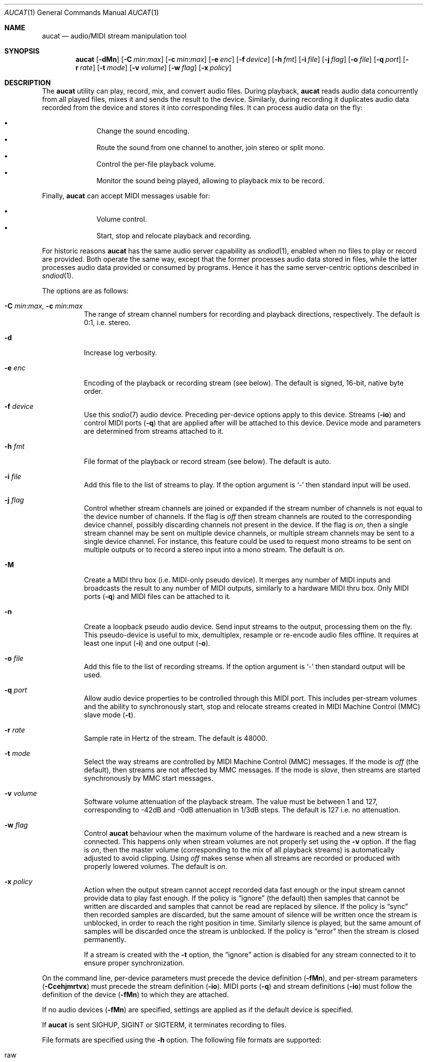 .\"	$OpenBSD$
.\"
.\" Copyright (c) 2006 Alexandre Ratchov <alex@caoua.org>
.\"
.\" Permission to use, copy, modify, and distribute this software for any
.\" purpose with or without fee is hereby granted, provided that the above
.\" copyright notice and this permission notice appear in all copies.
.\"
.\" THE SOFTWARE IS PROVIDED "AS IS" AND THE AUTHOR DISCLAIMS ALL WARRANTIES
.\" WITH REGARD TO THIS SOFTWARE INCLUDING ALL IMPLIED WARRANTIES OF
.\" MERCHANTABILITY AND FITNESS. IN NO EVENT SHALL THE AUTHOR BE LIABLE FOR
.\" ANY SPECIAL, DIRECT, INDIRECT, OR CONSEQUENTIAL DAMAGES OR ANY DAMAGES
.\" WHATSOEVER RESULTING FROM LOSS OF USE, DATA OR PROFITS, WHETHER IN AN
.\" ACTION OF CONTRACT, NEGLIGENCE OR OTHER TORTIOUS ACTION, ARISING OUT OF
.\" OR IN CONNECTION WITH THE USE OR PERFORMANCE OF THIS SOFTWARE.
.\"
.Dd $Mdocdate$
.Dt AUCAT 1
.Os
.Sh NAME
.Nm aucat
.Nd audio/MIDI stream manipulation tool
.Sh SYNOPSIS
.Nm aucat
.Bk -words
.Op Fl dMn
.Op Fl C Ar min : Ns Ar max
.Op Fl c Ar min : Ns Ar max
.Op Fl e Ar enc
.Op Fl f Ar device
.Op Fl h Ar fmt
.Op Fl i Ar file
.Op Fl j Ar flag
.Op Fl o Ar file
.Op Fl q Ar port
.Op Fl r Ar rate
.Op Fl t Ar mode
.Op Fl v Ar volume
.Op Fl w Ar flag
.Op Fl x Ar policy
.Ek
.Sh DESCRIPTION
The
.Nm
utility can play, record, mix, and convert audio files.
During playback,
.Nm
reads audio data concurrently from all played files, mixes it and sends
the result to the device.
Similarly, during recording it duplicates audio data recorded
from the device and stores it into corresponding files.
It can process audio data on the fly:
.Pp
.Bl -bullet -offset indent -compact
.It
Change the sound encoding.
.It
Route the sound from one channel to another,
join stereo or split mono.
.It
Control the per-file playback volume.
.It
Monitor the sound being played, allowing to playback mix
to be record.
.El
.Pp
Finally,
.Nm
can accept MIDI messages usable for:
.Pp
.Bl -bullet -offset indent -compact
.It
Volume control.
.It
Start, stop and relocate playback and recording.
.El
.Pp
For historic reasons
.Nm
has the same audio server capability as
.Xr sndiod 1 ,
enabled when no files to play or record are provided.
Both operate the same way, except that the former processes audio data stored
in files, while the latter processes audio data provided or consumed by
programs.
Hence it has the same server-centric options described in
.Xr sndiod 1 .
.Pp
The options are as follows:
.Bl -tag -width Ds
.It Xo
.Fl C Ar min : Ns Ar max ,
.Fl c Ar min : Ns Ar max
.Xc
The range of stream channel numbers for recording and playback directions,
respectively.
The default is 0:1, i.e. stereo.
.It Fl d
Increase log verbosity.
.It Fl e Ar enc
Encoding of the playback or recording stream (see below).
The default is signed, 16-bit, native byte order.
.It Fl f Ar device
Use this
.Xr sndio 7
audio device.
Preceding per-device options apply to this device.
Streams
.Pq Fl io
and control MIDI ports
.Pq Fl q
that are applied after will be attached to this device.
Device mode and parameters are determined from streams
attached to it.
.It Fl h Ar fmt
File format of the playback or record stream (see below).
The default is auto.
.It Fl i Ar file
Add this file to the list of streams to play.
If the option argument is
.Sq -
then standard input will be used.
.It Fl j Ar flag
Control whether stream channels are joined or expanded if
the stream number of channels is not equal to the device number of channels.
If the flag is
.Va off
then stream channels are routed to the corresponding
device channel, possibly discarding channels not present in the device.
If the flag is
.Va on ,
then a single stream channel may be sent on multiple device channels,
or multiple stream channels may be sent to a single device channel.
For instance, this feature could be used to request mono streams to
be sent on multiple outputs or to record a stereo input into a mono stream.
The default is
.Ar on .
.It Fl M
Create a MIDI thru box
.Pq i.e. MIDI-only pseudo device .
It merges any number of MIDI inputs and broadcasts the result
to any number of MIDI outputs, similarly to a hardware MIDI thru box.
Only MIDI ports
.Pq Fl q
and MIDI files
can be attached to it.
.It Fl n
Create a loopback pseudo audio device.
Send input streams
to the output, processing them on the fly.
This pseudo-device is useful to mix, demultiplex, resample or re-encode
audio files offline.
It requires at least one input
.Pq Fl i
and one output
.Pq Fl o .
.It Fl o Ar file
Add this file to the list of recording streams.
If the option argument is
.Sq -
then standard output will be used.
.It Fl q Ar port
Allow audio device properties to be controlled
through this MIDI port.
This includes per-stream volumes and the ability to
synchronously start, stop and relocate streams created in
MIDI Machine
Control (MMC) slave mode
.Pq Fl t .
.It Fl r Ar rate
Sample rate in Hertz of the stream.
The default is 48000.
.It Fl t Ar mode
Select the way streams are controlled by MIDI Machine Control (MMC)
messages.
If the mode is
.Va off
(the default), then streams are not affected by MMC messages.
If the mode is
.Va slave ,
then streams are started synchronously by MMC start messages.
.It Fl v Ar volume
Software volume attenuation of the playback stream.
The value must be between 1 and 127,
corresponding to \-42dB and \-0dB attenuation in 1/3dB steps.
The default is 127 i.e. no attenuation.
.It Fl w Ar flag
Control
.Nm
behaviour when the maximum volume of the hardware is reached
and a new stream is connected.
This happens only when stream volumes
are not properly set using the
.Fl v
option.
If the flag is
.Va on ,
then the master volume (corresponding to the mix of all playback streams)
is automatically adjusted to avoid clipping.
Using
.Va off
makes sense when all streams are recorded or produced with properly lowered
volumes.
The default is
.Va on .
.It Fl x Ar policy
Action when the output stream cannot accept
recorded data fast enough or the input stream
cannot provide data to play fast enough.
If the policy
is
.Dq ignore
(the default) then samples that cannot be written are discarded
and samples that cannot be read are replaced by silence.
If the policy is
.Dq sync
then recorded samples are discarded,
but the same amount of silence will be written
once the stream is unblocked, in order to reach the right position in time.
Similarly silence is played, but the same amount of samples will be discarded
once the stream is unblocked.
If the policy is
.Dq error
then the stream is closed permanently.
.Pp
If a stream is created with the
.Fl t
option,
the
.Dq ignore
action is disabled for any stream connected to it
to ensure proper synchronization.
.El
.Pp
On the command line,
per-device parameters must precede the device definition
.Pq Fl fMn ,
and per-stream parameters
.Pq Fl Ccehjmrtvx
must precede the stream definition
.Pq Fl io .
MIDI ports
.Pq Fl q
and stream definitions
.Pq Fl io
must follow the definition of the device
.Pq Fl fMn
to which they are attached.
.Pp
If no audio devices
.Pq Fl fMn
are specified,
settings are applied as if
the default device is specified.
.Pp
If
.Nm aucat
is sent
.Dv SIGHUP ,
.Dv SIGINT
or
.Dv SIGTERM ,
it terminates recording to files.
.Pp
File formats are specified using the
.Fl h
option.
The following file formats are supported:
.Bl -tag -width s32lexxx -offset indent
.It raw
Headerless file.
This format is recommended since it has no limitations.
.It wav
Microsoft WAVE file format.
There are limitations inherent to the file format itself:
not all encodings are supported,
file sizes are limited to 2GB,
and the file must support the
.Xr lseek 2
operation (e.g. pipes do not support it).
.It auto
Try to guess, depending on the file name.
.El
.Pp
Encodings are specified using the
.Fl e
option.
The following encodings are supported:
.Pp
.Bl -tag -width s32lexxx -offset indent -compact
.It s8
signed 8-bit
.It u8
unsigned 8-bit
.It s16le
signed 16-bit, little endian
.It u16le
unsigned 16-bit, little endian
.It s16be
signed 16-bit, big endian
.It u16be
unsigned 16-bit, big endian
.It s24le
signed 24-bit, stored in 4 bytes, little endian
.It u24le
unsigned 24-bit, stored in 4 bytes, little endian
.It s24be
signed 24-bit, stored in 4 bytes, big endian
.It u24be
unsigned 24-bit, stored in 4 bytes, big endian
.It s32le
signed 32-bit, little endian
.It u32le
unsigned 32-bit, little endian
.It s32be
signed 32-bit, big endian
.It u32be
unsigned 32-bit, big endian
.It s24le3
signed 24-bit, packed in 3 bytes, little endian
.It u24le3
unsigned 24-bit, packed in 3 bytes, big endian
.It s24be3
signed 24-bit, packed in 3 bytes, little endian
.It u24be3
unsigned 24-bit, packed in 3 bytes, big endian
.It s20le3
signed 20-bit, packed in 3 bytes, little endian
.It u20le3
unsigned 20-bit, packed in 3 bytes, big endian
.It s20be3
signed 20-bit, packed in 3 bytes, little endian
.It u20be3
unsigned 20-bit, packed in 3 bytes, big endian
.It s18le3
signed 18-bit, packed in 3 bytes, little endian
.It u18le3
unsigned 18-bit, packed in 3 bytes, big endian
.It s18be3
signed 18-bit, packed in 3 bytes, little endian
.It u18be3
unsigned 18-bit, packed in 3 bytes, big endian
.El
.Sh MIDI CONTROL
.Nm
can be controlled through MIDI
.Pq Fl q
as follows:
a MIDI channel is assigned to each stream, and the volume
is changed using the standard volume controller (number 7).
Similarly, when the audio client changes its volume,
the same MIDI controller message is sent out; it can be used
for instance for monitoring or as feedback for motorized
faders.
.Pp
The master volume can be changed using the standard master volume
system exclusive message.
.Pp
Streams created with the
.Fl t
option are controlled by the following MMC messages:
.Bl -tag -width relocateXXX -offset indent
.It relocate
Files are relocated to the requested time position.
If the requested position is beyond the end of file,
playback of the file is temporarly disabled until a valid
position is requested.
.It start
Files are started.
.It stop
Files are stopped and rewound back to the starting position.
.El
.Pp
MIDI control is intended to be used together with
.Xr sndiod 1 .
For instance, the following command will create two devices:
the default
.Va snd/0
and a MMC-controlled one
.Va snd/0.mmc :
.Bd -literal -offset indent
$ sndiod -r 48000 -z 400 -s default -t slave -s mmc
.Ed
.Pp
Programs using
.Va snd/0
behave normally, while programs using
.Va snd/0.mmc
wait for the MMC start signal and start synchronously.
Then, the following command will play a file on the
.Va snd/0.mmc
audio device, giving full control to MIDI software or hardware
connected to the
.Va midithru/0
MIDI port:
.Bd -literal -offset indent
$ aucat -f snd/0.mmc -t slave -q midithru/0 -i file.wav
.Ed
.Pp
At this stage,
.Nm
will start, stop and relocate automatically following all user
actions in the MIDI sequencer, assuming it's configured to
transmit MMC on
.Va midithru/0 .
Furthermore, the MIDI sequencer could be configured to use the
.Va snd/0
port as MTC clock source, assured to be synchronous to playback of
.Pa file.wav .
.Sh EXAMPLES
Mix and play two stereo streams,
the first at 48kHz and the second at 44.1kHz:
.Bd -literal -offset indent
$ aucat -r 48000 -i file1.raw -r 44100 -i file2.raw
.Ed
.Pp
Record channels 2 and 3 into one stereo file and
channels 6 and 7 into another stereo file using a 96kHz sampling rate for
both:
.Bd -literal -offset indent
$ aucat -j off -r 96000 -C 2:3 -o file1.raw -C 6:7 -o file2.raw
.Ed
.Pp
Split a stereo file into two mono files:
.Bd -literal -offset indent
$ aucat -n -j off -i stereo.wav -C 0:0 -o left.wav -C 1:1 \e
	-o right.wav
.Ed
.Sh SEE ALSO
.Xr audioctl 1 ,
.Xr cdio 1 ,
.Xr mixerctl 1 ,
.Xr sndiod 1 ,
.Xr audio 4 ,
.Xr sndio 7
.Sh BUGS
Resampling is low quality; down-sampling especially should be avoided
when recording.
.Pp
Processing is done using 16-bit arithmetic,
thus samples with more than 16 bits are rounded.
16 bits (i.e. 97dB dynamic) are largely enough for most applications though.
